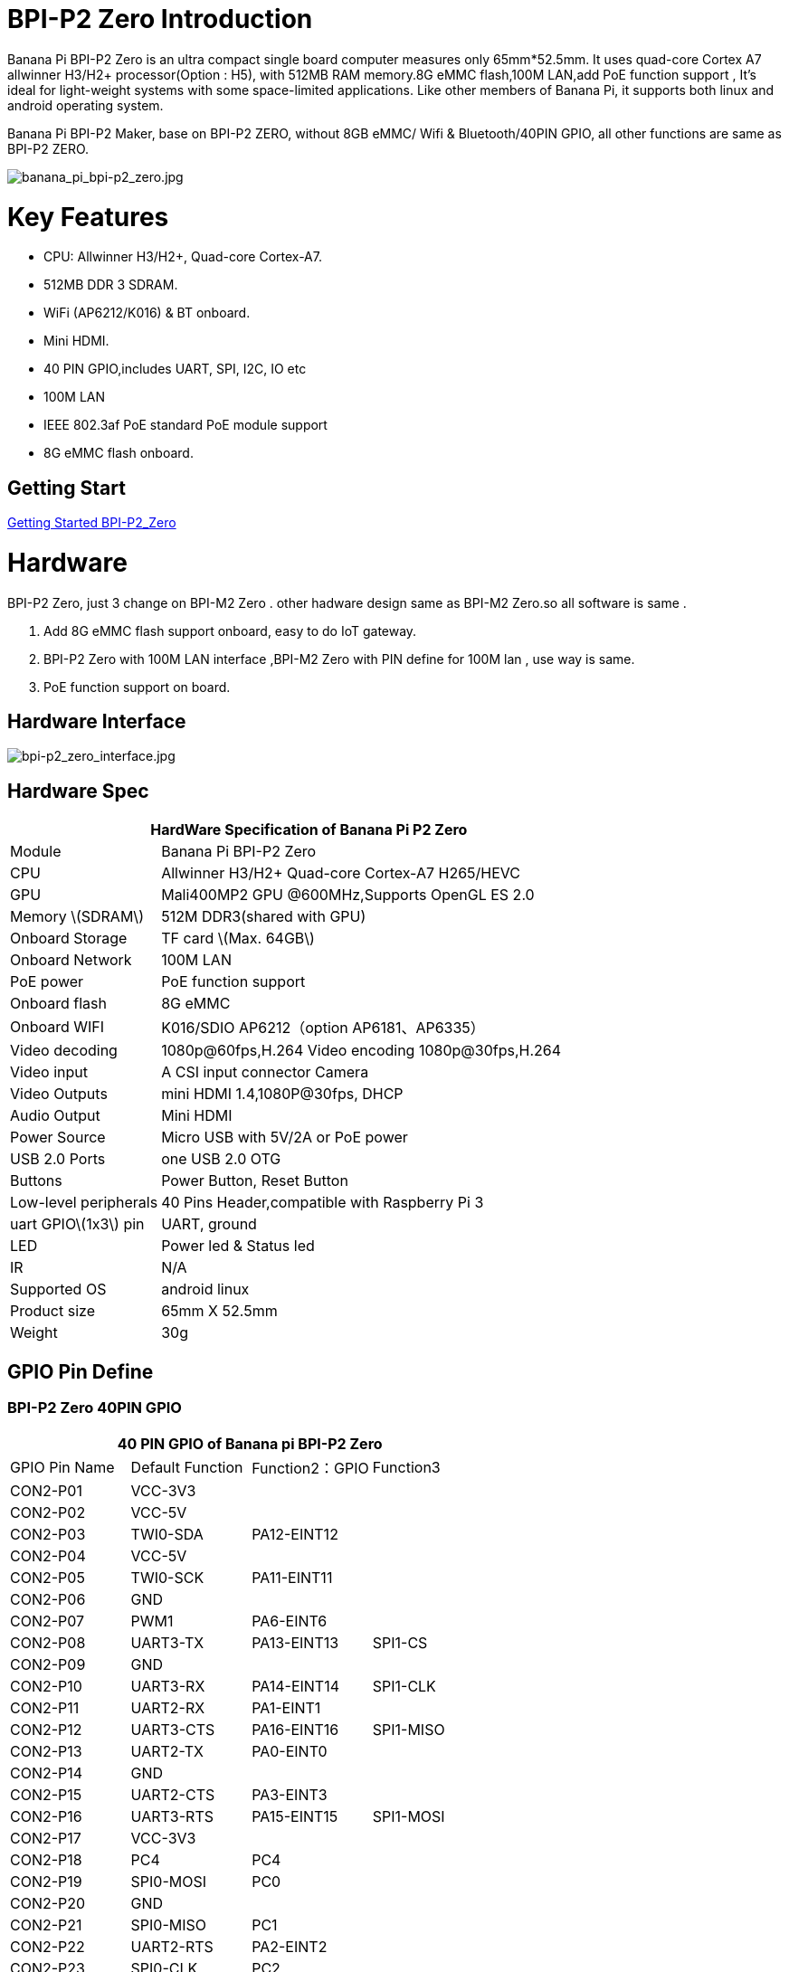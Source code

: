 = BPI-P2 Zero Introduction

Banana Pi BPI-P2 Zero is an ultra compact single board computer measures only 65mm*52.5mm. It uses quad-core Cortex A7 allwinner H3/H2+ processor(Option : H5), with 512MB RAM memory.8G eMMC flash,100M LAN,add PoE function support , It's ideal for light-weight systems with some space-limited applications. Like other members of Banana Pi, it supports both linux and android operating system.

Banana Pi BPI-P2 Maker, base on BPI-P2 ZERO, without 8GB eMMC/ Wifi & Bluetooth/40PIN GPIO, all other functions are same as BPI-P2 ZERO.

image::/picture/banana_pi_bpi-p2_zero.jpg[banana_pi_bpi-p2_zero.jpg]

= Key Features

- CPU: Allwinner H3/H2+, Quad-core Cortex-A7.
- 512MB DDR 3 SDRAM.
- WiFi (AP6212/K016) & BT onboard.
- Mini HDMI.
- 40 PIN GPIO,includes UART, SPI, I2C, IO etc
- 100M LAN
- IEEE 802.3af PoE standard PoE module support
- 8G eMMC flash onboard.

== Getting Start

link:/en/BPI-P2_Zero/GettingStarted_BPI-P2_Zero[Getting Started BPI-P2_Zero]

= Hardware
BPI-P2 Zero, just 3 change on BPI-M2 Zero . other hadware design same as BPI-M2 Zero.so all software is same .

. Add 8G eMMC flash support onboard, easy to do IoT gateway.
. BPI-P2 Zero with 100M LAN interface ,BPI-M2 Zero with PIN define for 100M lan , use way is same.
. PoE function support on board.

== Hardware Interface

image::/picture/bpi-p2_zero_interface.jpg[bpi-p2_zero_interface.jpg]

== Hardware Spec

[options="header",cols="1,3"]
|=====
2+| **HardWare Specification of Banana Pi P2 Zero**
| Module                | Banana Pi BPI-P2 Zero 
| CPU                   | Allwinner H3/H2+ Quad-core Cortex-A7 H265/HEVC
| GPU                   | Mali400MP2 GPU @600MHz,Supports OpenGL ES 2.0
| Memory \(SDRAM\)      | 512M DDR3(shared with GPU)
| Onboard Storage       | TF card \(Max. 64GB\) 
| Onboard Network       | 100M LAN 
| PoE power             | PoE function support
| Onboard flash         | 8G eMMC 
| Onboard WIFI          | K016/SDIO AP6212（option AP6181、AP6335）
| Video decoding        | 1080p@60fps,H.264 Video encoding 1080p@30fps,H.264
| Video input           | A CSI input connector Camera 
| Video Outputs         | mini HDMI 1.4,1080P@30fps, DHCP 
| Audio Output          | Mini HDMI 
| Power Source          | Micro USB with 5V/2A or PoE power
| USB 2.0 Ports         | one USB 2.0 OTG
| Buttons               | Power Button, Reset Button  
| Low-level peripherals | 40 Pins Header,compatible with Raspberry Pi 3 
| uart GPIO\(1x3\) pin  | UART, ground 
| LED                   | Power led & Status led 
| IR                    | N/A                                               
| Supported OS	        | android linux	
| Product size	        | 65mm X 52.5mm
| Weight                |	30g
|=====

== GPIO Pin Define

=== BPI-P2 Zero 40PIN GPIO

[options="header",cols="1,1,1,1"]
|=====
4+| **40 PIN GPIO of Banana pi BPI-P2 Zero**
| GPIO Pin Name	| Default Function	| Function2：GPIO	| Function3
| CON2-P01 | VCC-3V3     |             |           
| CON2-P02 | VCC-5V      |             |           
| CON2-P03 | TWI0-SDA    | PA12-EINT12 |           
| CON2-P04 | VCC-5V      |             |           
| CON2-P05 | TWI0-SCK    | PA11-EINT11 |           
| CON2-P06 | GND         |             |           
| CON2-P07 | PWM1        | PA6-EINT6   |           
| CON2-P08 | UART3-TX    | PA13-EINT13 | SPI1-CS   
| CON2-P09 | GND         |             |           
| CON2-P10 | UART3-RX    | PA14-EINT14 | SPI1-CLK  
| CON2-P11 | UART2-RX    | PA1-EINT1   |           
| CON2-P12 | UART3-CTS   | PA16-EINT16 | SPI1-MISO 
| CON2-P13 | UART2-TX    | PA0-EINT0   |           
| CON2-P14 | GND         |             |           
| CON2-P15 | UART2-CTS   | PA3-EINT3   |           
| CON2-P16 | UART3-RTS   | PA15-EINT15 | SPI1-MOSI 
| CON2-P17 | VCC-3V3     |             |           
| CON2-P18 | PC4         | PC4         |           
| CON2-P19 | SPI0-MOSI   | PC0         |           
| CON2-P20 | GND         |             |           
| CON2-P21 | SPI0-MISO   | PC1         |           
| CON2-P22 | UART2-RTS   | PA2-EINT2   |           
| CON2-P23 | SPI0-CLK    | PC2         |           
| CON2-P24 | SPI0-CS     | PC3         |           
| CON2-P25 | GND         |             |           
| CON2-P26 | PC7         | PC7         |           
| CON2-P27 | TWI1-SDA    | PA19-EINT19 |           
| CON2-P28 | TWI1-SCK    | PA18-EINT18 |           
| CON2-P29 | PA7-EINT7   | PA7-EINT7   |           
| CON2-P30 | GND         |             |           
| CON2-P31 | PA8-EINT8   | PA8-EINT8   |           
| CON2-P32 | PL2-S-EINT2 | PL2-S-EINT2 |           
| CON2-P33 | PA9-EINT9   | PA9-EINT9   |           
| CON2-P34 | GND         |             |           
| CON2-P35 | PA10-EINT10 | PA10-EINT10 |           
| CON2-P36 | PL4-S-EINT4 | PL4-S-EINT4 |           
| CON2-P37 | PA17-EINT17 | PA17-EINT17 | SPDIF-OUT 
| CON2-P38 | PA21-EINT21 | PA21-EINT21 |           
| CON2-P39 | GND         |             |           
| CON2-P40 | PA20-EINT20 | PA20-EINT20 |           
|=====

=== CSI Camera Connector specification

The CSI Camera Connector is a 24-pin FPC connector which can connect external camera module with proper signal pin mappings. The pin definitions of the CSI interface are shown as below. This is marked on the Banana Pi board as “CSI″.

[options="header",cols="1,1,1"]
|=====
3+| **24 PIN CSI Camera connector of Banana pi BPI-P2 Zero**
|CSI Pin Name	| Default Function	| Function2：GPIO
| CN3-P01 | NC         |      
| CN3-P02 | GND        |      
| CN3-P03 | CSI0-SDA   | PE13 
| CN3-P04 | CSI0-AVDD  |      
| CN3-P05 | CSI0-SCK   | PE12 
| CN3-P06 | CSI0-Reset | PE14 
| CN3-P07 | CSI0-VSYNC | PE3  
| CN3-P08 | CSI0-PWDN  | PE15 
| CN3-P09 | CSI0-HSYNC | PE2  
| CN3-P10 | CSI0-DVDD  |      
| CN3-P11 | CSI0-DOVDD |      
| CN3-P12 | CSI0-D7    | PE11 
| CN3-P13 | CSI0-MCLK  | PE1  
| CN3-P14 | CSI0-D6    | PE10 
| CN3-P15 | GND        |      
| CN3-P16 | CSI0-D5    | PE9  
| CN3-P17 | CSI0-PCLK  | PE0  
| CN3-P18 | CSI0-D4    | PE8  
| CN3-P19 | CSI0-D0    | PE4  
| CN3-P20 | CSI0-D3    | PE7  
| CN3-P21	| CSI0-D1	   | PE5
| CN3-P22	| CSI0-D2	   | PE6
| CN3-P23	| GND	       |    
| CN3-P24	| CSI0-DOVDD |
|=====
=== BPI-P2 Zero Debug UART

|=====
| CON3 P03	| UART0-TXD	| PA4
| CON3 P02	| UART0-RXD	| PA5
| CON3 P01	| GND	      |     
|=====

== PoE support
We deign a IEEE 802.3af PoE module for BPI-P2 Zero ,easy to support PoE function,more spec ,please check BPI-9600 PoE module spec.

link:/en/BPI-9600_IEEE_802_3af_PoE_module[BPI-9600 IEEE 802.3af PoE module]

= Development
== Source Code

=== Linux 

TIP: Kernel 4.4 source code : https://github.com/BPI-SINOVOIP/BPI-M2P-bsp-4.4

TIP: Kernel 3.4 source code : https://github.com/BPI-SINOVOIP/BPI-M2Z-bsp

=== Android

TIP: Android 4.4 source code

Download link: https://drive.google.com/open?id=0B_YnvHgh2rwjdWNEQzg1UDl1bUE

Forum pthread: http://forum.banana-pi.org/t/bpi-m2-android-4-4-source-code-download-link/3159

== Resources

TIP: Because of the Google security update some of the old links will not work if the images you want to use cannot be downloaded from the link:https://drive.google.com/drive/folders/0B_YnvHgh2rwjVjNyS2pheEtWQlk?resourcekey=0-U4TI84zIBdId7bHHjf2qKA[new link bpi-image Files]

TIP: All banana pi link:https://drive.google.com/drive/folders/0B4PAo2nW2Kfndjh6SW9MS2xKSWs?resourcekey=0-qXGFXKmd7AVy0S81OXM1RA&usp=sharing[docement(SCH file,DXF file,and doc)]

TIP: Allwinner documents :

Allwinner H3 chip doc baidu link: https://pan.baidu.com/s/1qTULll2CR02d0Hw9itq1rw

Allwinner H2+ chip doc baidu link: https://pan.baidu.com/s/1TGMYr3rhizfhlg5hl6hLyg

TIP: BPI-P2 Zero schematic diagram : https://drive.google.com/drive/folders/0B4PAo2nW2KfnflVqbjJGTFlFTTd1b1o1OUxDNk5ackVDM0RNUjBpZ0FQU19SbDk1MngzZWM?resourcekey=0-ZRCiv304nGzvq-w7lwnpjg&usp=sharing

TIP: BPI-P2 zero CE,FCC,RoHS Certification : http://forum.banana-pi.org/t/banana-pi-bpi-p2-zero-ce-fcc-rohs-certification/9788

TIP: BPI-P2 Zero IEEE 802.3af PoE function test: https://www.youtube.com/watch?v=RCrDmhjxfCU&feature=youtu.be

TIP: BPI-P2 Zero DXF file: https://drive.google.com/file/d/1NBenPRf6Pngsio930PKuzj6IqyUK5qyr/view?usp=sharing

TIP: Magazinmehatronika BPI-P2 zero and maker review: https://www.magazinmehatronika.com/banana-pi-bpi-p2-recenzija/

= System Image
== Linux

=== Ubuntu

NOTE: 2020-04-28 update, Ubuntu 16.04 Mate Desktop ,Ubuntu 16.04 Server ,kernel 4.4

Google driver: https://drive.google.com/drive/folders/1uRE8BppgDjK2TXH5kUIJ1_YrbAAW3HKF

Baidu cloud ： https://pan.baidu.com/s/1pJfJbhIcU52uaR4mkWc-4A PinCode：5e3E

Discuss on forum: http://forum.banana-pi.org/t/banana-pi-bpi-m2-zero-new-image-2020-04-28-debian-rasbian-ubuntu/11068

NOTE: 2019-4-30 update BPI-M2 Zero & BPI-P2 Zero Ubuntu Server 16.04

Features Map: http://docs.banana-pi.org/en/BPI-M2_Zero/M2Z_Image_Map#_kernel_3_4

Google Drive : https://drive.google.com/open?id=1nTrali0w7GgcGatu-jxyJR-sF06rMN39

Baidu Drive : https://pan.baidu.com/s/100LiQcD7V2_AJ3EmYN8p0g PinCode: q379 

Md5 : f8aa74511677a0543d2af65115d7d0d0

Forum pthread: http://forum.banana-pi.org/t/bananapi-bpi-m2z-bpi-p2-zero-h2-new-images-reapbian9-4-ubuntu16-04-release-2019-04-30/9166

NOTE: 2018-4-30 update BPI-M2 Zero & P2Zero Ubuntu Desktop 16.04

Features Map: http://docs.banana-pi.org/en/BPI-M2_Zero/M2Z_Image_Map#_kernel_3_4

Google Drive : https://drive.google.com/open?id=14_qm7Nk3FIycIC95ghVyeFz2xEbKjuSx

Baidu Drive : https://pan.baidu.com/s/1LZmkxRnszlhfdLD0Ngg18g PinCode: dqe1 

Md5 : 25daaac1e678a5cc98259a82ea5ce53c

Forum pthread: http://forum.banana-pi.org/t/bananapi-bpi-m2z-bpi-p2-zero-h2-new-images-reapbian9-4-ubuntu16-04-release-2019-04-30/9166

NOTE: 2018-08-17 update Ubuntu image V1.0 release This release is for BPI-P2 Zero board which is based on Allwinner H2+, We have one demo image release，Ubuntu 16.04 is based on kernel 3.4.

Features Map : http://docs.banana-pi.org/en/BPI-P2_Zero/P2Z_Image_Map

Google Drive : https://drive.google.com/open?id=1izY4ib2roA4I9s4psbXqZq5sBXLkCgBE

Baidu Drive : https://pan.baidu.com/s/1-pAplB8_j_W5mUsYsinavg

Forum pthread : http://forum.banana-pi.org/t/bananapi-bpi-p2-zero-h2-with-poe-ubuntu-image-release-2018-08-17/6533

=== Debian

NOTE: 2020-04-28 update, Debian 9, kernel 4.4

Google driver: https://drive.google.com/drive/folders/1uRE8BppgDjK2TXH5kUIJ1_YrbAAW3HKF

Baidu cloud ： https://pan.baidu.com/s/1pJfJbhIcU52uaR4mkWc-4A PinCode：5e3E

Discuss on forum: http://forum.banana-pi.org/t/banana-pi-bpi-m2-zero-new-image-2020-04-28-debian-rasbian-ubuntu/11068

== Third part image

=== Raspbian

NOTE: 2020-04-28 update,Rasbian Stretch, kernel 4.4

Google driver: https://drive.google.com/drive/folders/1uRE8BppgDjK2TXH5kUIJ1_YrbAAW3HKF

Baidu cloud ： https://pan.baidu.com/s/1pJfJbhIcU52uaR4mkWc-4A Pincode：5e3E

Discuss on forum: http://forum.banana-pi.org/t/banana-pi-bpi-m2-zero-new-image-2020-04-28-debian-rasbian-ubuntu/11068

=== Armbian

NOTE: 2023-07-06 Armbian_kernel6.1.24, support emmc, usb wifi, emac

Google Drive: https://drive.google.com/drive/folders/1Y2RUA11B8zANc7aozdXcAJ782F5c4Pdv?usp=drive_link

Baidu Cloud: https://pan.baidu.com/s/1il64jearOr7xh25YcqOkxw?pwd=8888 PinCode: 8888

NOTE: 2022-10-12 Armbian_22.11.0-trunk_Bananapip2zero_jammy_edge_5.19.6_xfce_desktop.img

Google Drive:
https://drive.google.com/file/d/1vP_047mfuAhSjBkZvb3w-iTGktd_BZbu/view?usp=sharing

Baidu Cloud: https://pan.baidu.com/s/1uhbUMYeplPybxTn_Cybpvw?pwd=8888 PinCode: 8888

Discuss on Forum: https://forum.banana-pi.org/t/bananapi-bpi-p2-zero-new-image-release-armbian-jammy/14026

NOTE: 2022-10-12 Armbian_22.11.0-trunk_Bananapip2zero_bullseye_edge_5.19.6_xfce_desktop.img

Google Drive: https://drive.google.com/file/d/1YSaM1ob80EPcNoeVKYPjtCeMItBlTMET/view?usp=sharing

Baidu Cloud: https://pan.baidu.com/s/1CrZQhN3BR6bx7uMTZYVeMQ?pwd=8888 PinCode: 8888

Discuss on Forum: https://forum.banana-pi.org/t/bananapi-bpi-p2-zero-new-image-release-armbian-bullseye/14025

NOTE: 2022-09-27-Armbian_22.11.0-trunk_jammy_edge_lubuntu_5.19.6-qt5-swap-bpi-P2z-M2Z-10804MB

Google Drive:  https://drive.google.com/file/d/1_rsQthyCU4HaN8tcGsPMvzt6dMwaRI-A/view?usp=sharing

Baidu Cloud: https://pan.baidu.com/s/1RKJzzpMOHnFW0nj8I-NJIA?pwd=rk22 PinCode: rk22

MD5: f4dfbe234c21a6038f50f699780d4e03


= Easy to buy

WARNING: SINOVOIP Aliexpress Shop: https://www.aliexpress.com/store/group/BPI-P2-Zero/1100417230_40000003593412.html

WARNING: Bipai Aliexpress Shop: https://www.aliexpress.com/store/group/BPI-P2-Zero/1101951077_40000003551096.html

WARNING: Taobao Shop: https://shop108780008.taobao.com/category-1694930632.htm

WARNING: OEM&ODM, please contact: judyhuang@banana-pi.com